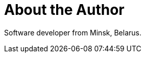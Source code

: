 = About the Author
:page-layout: author
:page-author_name: Aliaksei Savanchuk
:page-github: tempora-mutantur
:page-authoravatar: ../../images/images/avatars/asavanchuk.jpg

Software developer from Minsk, Belarus.